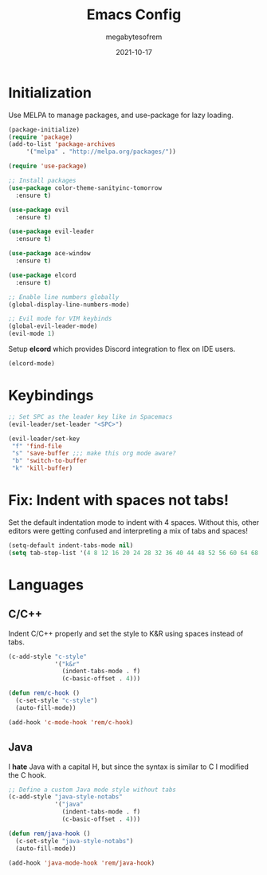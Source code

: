 #+TITLE: Emacs Config
#+AUTHOR: megabytesofrem
#+DATE: 2021-10-17
 
* Initialization
Use MELPA to manage packages, and use-package for lazy loading.

#+BEGIN_SRC emacs-lisp
  (package-initialize)
  (require 'package)
  (add-to-list 'package-archives
       '("melpa" . "http://melpa.org/packages/"))

  (require 'use-package)

  ;; Install packages
  (use-package color-theme-sanityinc-tomorrow
    :ensure t)

  (use-package evil
    :ensure t)

  (use-package evil-leader
    :ensure t)

  (use-package ace-window
    :ensure t)

  (use-package elcord
    :ensure t)

  ;; Enable line numbers globally
  (global-display-line-numbers-mode)

  ;; Evil mode for VIM keybinds
  (global-evil-leader-mode)
  (evil-mode 1)
#+END_SRC

Setup *elcord* which provides Discord integration to flex on IDE users.
#+BEGIN_SRC emacs-lisp
  (elcord-mode)
#+END_SRC
  
* Keybindings
#+BEGIN_SRC emacs-lisp
  ;; Set SPC as the leader key like in Spacemacs
  (evil-leader/set-leader "<SPC>")

  (evil-leader/set-key
   "f" 'find-file
   "s" 'save-buffer ;;; make this org mode aware?
   "b" 'switch-to-buffer
   "k" 'kill-buffer)
#+END_SRC

* Fix: Indent with spaces *not* tabs!
Set the default indentation mode to indent with 4 spaces. Without this, other editors were getting confused
and interpreting a mix of tabs and spaces!

#+BEGIN_SRC emacs-lisp
  (setq-default indent-tabs-mode nil)
  (setq tab-stop-list '(4 8 12 16 20 24 28 32 36 40 44 48 52 56 60 64 68 72 76 80))
#+END_SRC

* Languages
** C/C++
Indent C/C++ properly and set the style to K&R using spaces instead of tabs.
#+BEGIN_SRC emacs-lisp
  (c-add-style "c-style"
               '("k&r"
                 (indent-tabs-mode . f)
                 (c-basic-offset . 4)))

  (defun rem/c-hook ()
    (c-set-style "c-style")
    (auto-fill-mode))

  (add-hook 'c-mode-hook 'rem/c-hook)
#+END_SRC

** Java
I **hate** Java with a capital H, but since the syntax is similar to C I modified the C hook.
#+BEGIN_SRC emacs-lisp
  ;; Define a custom Java mode style without tabs
  (c-add-style "java-style-notabs"
               '("java"
                 (indent-tabs-mode . f)
                 (c-basic-offset . 4)))

  (defun rem/java-hook ()
    (c-set-style "java-style-notabs")
    (auto-fill-mode))

  (add-hook 'java-mode-hook 'rem/java-hook)
#+END_SRC
 
